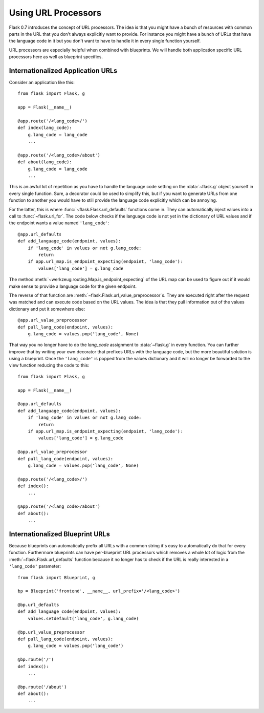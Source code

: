 Using URL Processors
====================

.. versionadded:: 0.7

Flask 0.7 introduces the concept of URL processors.  The idea is that you
might have a bunch of resources with common parts in the URL that you
don't always explicitly want to provide.  For instance you might have a
bunch of URLs that have the language code in it but you don't want to have
to handle it in every single function yourself.

URL processors are especially helpful when combined with blueprints.  We
will handle both application specific URL processors here as well as
blueprint specifics.

Internationalized Application URLs
----------------------------------

Consider an application like this::

    from flask import Flask, g

    app = Flask(__name__)

    @app.route('/<lang_code>/')
    def index(lang_code):
        g.lang_code = lang_code
        ...

    @app.route('/<lang_code>/about')
    def about(lang_code):
        g.lang_code = lang_code
        ...

This is an awful lot of repetition as you have to handle the language code
setting on the :data:`~flask.g` object yourself in every single function.
Sure, a decorator could be used to simplify this, but if you want to
generate URLs from one function to another you would have to still provide
the language code explicitly which can be annoying.

For the latter, this is where :func:`~flask.Flask.url_defaults` functions
come in.  They can automatically inject values into a call to
:func:`~flask.url_for`.  The code below checks if the
language code is not yet in the dictionary of URL values and if the
endpoint wants a value named ``'lang_code'``::

    @app.url_defaults
    def add_language_code(endpoint, values):
        if 'lang_code' in values or not g.lang_code:
            return
        if app.url_map.is_endpoint_expecting(endpoint, 'lang_code'):
            values['lang_code'] = g.lang_code

The method :meth:`~werkzeug.routing.Map.is_endpoint_expecting` of the URL
map can be used to figure out if it would make sense to provide a language
code for the given endpoint.

The reverse of that function are
:meth:`~flask.Flask.url_value_preprocessor`\s.  They are executed right
after the request was matched and can execute code based on the URL
values.  The idea is that they pull information out of the values
dictionary and put it somewhere else::

    @app.url_value_preprocessor
    def pull_lang_code(endpoint, values):
        g.lang_code = values.pop('lang_code', None)

That way you no longer have to do the `lang_code` assignment to
:data:`~flask.g` in every function.  You can further improve that by
writing your own decorator that prefixes URLs with the language code, but
the more beautiful solution is using a blueprint.  Once the
``'lang_code'`` is popped from the values dictionary and it will no longer
be forwarded to the view function reducing the code to this::

    from flask import Flask, g

    app = Flask(__name__)

    @app.url_defaults
    def add_language_code(endpoint, values):
        if 'lang_code' in values or not g.lang_code:
            return
        if app.url_map.is_endpoint_expecting(endpoint, 'lang_code'):
            values['lang_code'] = g.lang_code

    @app.url_value_preprocessor
    def pull_lang_code(endpoint, values):
        g.lang_code = values.pop('lang_code', None)

    @app.route('/<lang_code>/')
    def index():
        ...

    @app.route('/<lang_code>/about')
    def about():
        ...

Internationalized Blueprint URLs
--------------------------------

Because blueprints can automatically prefix all URLs with a common string
it's easy to automatically do that for every function.  Furthermore
blueprints can have per-blueprint URL processors which removes a whole lot
of logic from the :meth:`~flask.Flask.url_defaults` function because it no
longer has to check if the URL is really interested in a ``'lang_code'``
parameter::

    from flask import Blueprint, g

    bp = Blueprint('frontend', __name__, url_prefix='/<lang_code>')

    @bp.url_defaults
    def add_language_code(endpoint, values):
        values.setdefault('lang_code', g.lang_code)

    @bp.url_value_preprocessor
    def pull_lang_code(endpoint, values):
        g.lang_code = values.pop('lang_code')

    @bp.route('/')
    def index():
        ...

    @bp.route('/about')
    def about():
        ...
